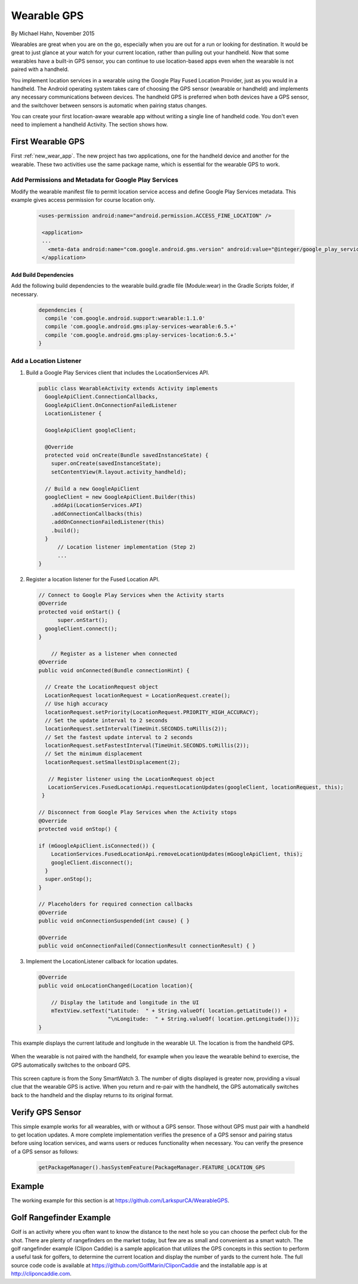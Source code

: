 Wearable GPS
================================

By Michael Hahn, November 2015

Wearables are great when you are on the go, especially when you are out for a run or looking for destination. It would be great to just glance at your watch for your current location, rather than pulling out your handheld. Now that some wearables have a built-in GPS sensor, you can continue to use location-based apps even when the wearable is not paired with a handheld.

You implement location services in a wearable using the Google Play Fused Location Provider, just as you would in a handheld. The Android operating system takes care of choosing the GPS sensor (wearable or handheld) and implements any necessary communications between devices. The handheld GPS is preferred when both devices have a GPS sensor, and the switchover between sensors is automatic when pairing status changes.

You can create your first location-aware wearable app without writing a single line of handheld code. You don't even need to implement a handheld Activity. The section shows how.
  

First Wearable GPS
--------------------

First :ref:`new_wear_app`. The new project has two applications, one for the handheld device and another for the wearable.  These two activities use the same package name, which is essential for the wearable GPS to work.

Add Permissions and Metadata for Google Play Services
^^^^^^^^^^^^^^^^^^^^^^^^^^^^^^^^^^^^^^^^^^^^^^^^^^^^^^
	
Modify the wearable manifest file to permit location service access and define Google Play Services metadata. This example gives access permission for course location only.

  .. code-block:: java
  
   <uses-permission android:name="android.permission.ACCESS_FINE_LOCATION" />
  
    <application>
    ...
      <meta-data android:name="com.google.android.gms.version" android:value="@integer/google_play_services_version" />
    </application> 

Add Build Dependencies
************************

Add the following build dependencies to the wearable build.gradle file (Module:wear) in the Gradle Scripts folder, if necessary. 

  .. code-block:: java
  
    dependencies {
      compile 'com.google.android.support:wearable:1.1.0'
      compile 'com.google.android.gms:play-services-wearable:6.5.+'
      compile 'com.google.android.gms:play-services-location:6.5.+'
    }

Add a Location Listener
^^^^^^^^^^^^^^^^^^^^^^^^^^

1. Build a Google Play Services client that includes the LocationServices API. 

  .. code-block:: java
  
    public class WearableActivity extends Activity implements
      GoogleApiClient.ConnectionCallbacks,
      GoogleApiClient.OnConnectionFailedListener
      LocationListener {

      GoogleApiClient googleClient;

      @Override
      protected void onCreate(Bundle savedInstanceState) {
        super.onCreate(savedInstanceState);
        setContentView(R.layout.activity_handheld);
        
      // Build a new GoogleApiClient
      googleClient = new GoogleApiClient.Builder(this)
        .addApi(LocationServices.API)
        .addConnectionCallbacks(this)
        .addOnConnectionFailedListener(this)
        .build();
      }
	  // Location listener implementation (Step 2)
	  ...
    } 

2. Register a location listener for the Fused Location API. 

  .. code-block:: java
  
    // Connect to Google Play Services when the Activity starts
    @Override
    protected void onStart() {
	  super.onStart();
      googleClient.connect();
    }
    
	// Register as a listener when connected 
    @Override
    public void onConnected(Bundle connectionHint) {
      
      // Create the LocationRequest object
      LocationRequest locationRequest = LocationRequest.create();
      // Use high accuracy
      locationRequest.setPriority(LocationRequest.PRIORITY_HIGH_ACCURACY);
      // Set the update interval to 2 seconds
      locationRequest.setInterval(TimeUnit.SECONDS.toMillis(2));
      // Set the fastest update interval to 2 seconds
      locationRequest.setFastestInterval(TimeUnit.SECONDS.toMillis(2));
      // Set the minimum displacement
      locationRequest.setSmallestDisplacement(2);
         
       // Register listener using the LocationRequest object
       LocationServices.FusedLocationApi.requestLocationUpdates(googleClient, locationRequest, this);
     }
	  
    // Disconnect from Google Play Services when the Activity stops
    @Override
    protected void onStop() {
	
    if (mGoogleApiClient.isConnected()) {
        LocationServices.FusedLocationApi.removeLocationUpdates(mGoogleApiClient, this);
        googleClient.disconnect();
      }
      super.onStop();
    }	  
	  
    // Placeholders for required connection callbacks
    @Override
    public void onConnectionSuspended(int cause) { }

    @Override
    public void onConnectionFailed(ConnectionResult connectionResult) { }

3. Implement the LocationListener callback for location updates.

  .. code-block:: java
  
    @Override
    public void onLocationChanged(Location location){
   
        // Display the latitude and longitude in the UI
        mTextView.setText("Latitude:  " + String.valueOf( location.getLatitude()) +
                          "\nLongitude:  " + String.valueOf( location.getLongitude()));
    }

This example displays the current latitude and longitude in the wearable UI. The location is from the handheld GPS.

   .. figure:: images/offboardGPS.png
      :scale: 50	

When the wearable is not paired with the handheld, for example when you leave the wearable behind to exercise, the GPS automatically switches to the onboard GPS.

   .. figure:: images/onboardGPS.png
      :scale: 50	
	
This screen capture is from the Sony SmartWatch 3. The number of digits displayed is greater now, providing a visual clue that the wearable GPS is active. When you return and re-pair with the handheld, the GPS automatically switches back to the handheld and the display returns to its original format.

Verify GPS Sensor
-------------------
This simple example works for all wearables, with or without a GPS sensor. Those without GPS must pair with a handheld to get location updates. A more complete implementation verifies the presence of a GPS sensor and pairing status before using location services, and warns users or reduces functionality when necessary. You can verify the presence of a GPS sensor as follows:

  .. code-block:: java
  
    getPackageManager().hasSystemFeature(PackageManager.FEATURE_LOCATION_GPS
	

Example
--------

The working example for this section is at https://github.com/LarkspurCA/WearableGPS.

Golf Rangefinder Example
-------------------------

Golf is an activity where you often want to know the distance to the next hole so you can choose the perfect club for the shot. There are plenty of rangefinders on the market today, but few are as small and convenient as a smart watch.  The golf rangefinder example (Clipon Caddie) is a sample application that utilizes the GPS concepts in this section to perform a useful task for golfers, to determine the current location and display the number of yards to the current hole. The full source code code is available at https://github.com/GolfMarin/CliponCaddie and the installable app is at http://cliponcaddie.com.


